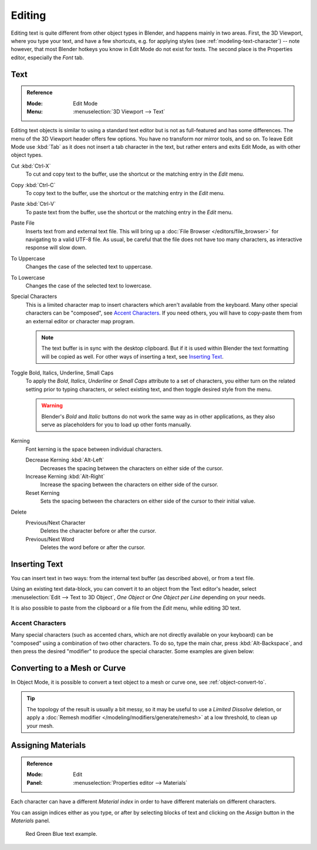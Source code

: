 .. |atilde| unicode:: U+000E3
.. |aacute| unicode:: U+000E1
.. |agrave| unicode:: U+000E0
.. |acircumflex| unicode:: U+000E2
.. |aring|  unicode:: U+000E5
.. |ash|  unicode:: U+000E6
.. |aordinal|  unicode:: U+000AA
.. |euml|   unicode:: U+000EB
.. |oslash| unicode:: U+000F8
.. |ccedilla| unicode:: U+000E7
.. |cent| unicode:: U+000A2
.. |dagger| unicode:: U+02020
.. |doubledagger| unicode:: U+02021
.. |section| unicode:: U+000A7
.. |copyright| unicode:: U+000A9
.. |registered| unicode:: U+000AE
.. |trademark| unicode:: U+02122
.. |half| unicode:: U+000BD
.. |division| unicode:: U+000F7
.. |plusminus| unicode:: U+000B1

*******
Editing
*******

Editing text is quite different from other object types in Blender, and happens mainly in two areas.
First, the 3D Viewport, where you type your text, and have a few shortcuts, e.g. for applying
styles (see :ref:`modeling-text-character`) -- note however, that most Blender hotkeys you know
in Edit Mode do not exist for texts. The second place is the Properties editor, especially the *Font* tab.


.. _bpy.ops.font.text_paste_from_file:
.. _bpy.ops.font.style_toggle:
.. _bpy.ops.font.change_spacing:

Text
====

.. admonition:: Reference
   :class: refbox

   :Mode:      Edit Mode
   :Menu:      :menuselection:`3D Viewport --> Text`

Editing text objects is similar to using a standard text editor but is not as
full-featured and has some differences.
The menu of the 3D Viewport header offers few options. You have no transform nor mirror tools, and so on.
To leave Edit Mode use :kbd:`Tab` as it does not insert a tab character in the text,
but rather enters and exits Edit Mode, as with other object types.

Cut :kbd:`Ctrl-X`
   To cut and copy text to the buffer, use the shortcut or the matching entry in the *Edit* menu.
Copy :kbd:`Ctrl-C`
   To copy text to the buffer, use the shortcut or the matching entry in the *Edit* menu.
Paste :kbd:`Ctrl-V`
   To paste text from the buffer, use the shortcut or the matching entry in the *Edit* menu.
Paste File
   Inserts text from and external text file.
   This will bring up a :doc:`File Browser </editors/file_browser>` for navigating to a valid UTF-8 file.
   As usual, be careful that the file does not have too many characters,
   as interactive response will slow down.
To Uppercase
   Changes the case of the selected text to uppercase.
To Lowercase
   Changes the case of the selected text to lowercase.
Special Characters
   This is a limited character map to insert characters which aren't available from the keyboard.
   Many other special characters can be "composed", see `Accent Characters`_.
   If you need others, you will have to copy-paste them from an external editor or character map program.

   .. note::

      The text buffer is in sync with the desktop clipboard.
      But if it is used within Blender the text formatting will be copied as well.
      For other ways of inserting a text, see `Inserting Text`_.

Toggle Bold, Italics, Underline, Small Caps
   To apply the *Bold*, *Italics*, *Underline* or *Small Caps* attribute to a set of characters,
   you either turn on the related setting prior to typing characters,
   or select existing text, and then toggle desired style from the menu.

   .. warning::

      Blender's *Bold* and *Italic* buttons do not work the same way as in other applications,
      as they also serve as placeholders for you to load up other fonts manually.

Kerning
   Font kerning is the space between individual characters.

   Decrease Kerning :kbd:`Alt-Left`
      Decreases the spacing between the characters on either side of the cursor.
   Increase Kerning :kbd:`Alt-Right`
      Increase the spacing between the characters on either side of the cursor.
   Reset Kerning
      Sets the spacing between the characters on either side of the cursor to their initial value.

Delete
   Previous/Next Character
      Deletes the character before or after the cursor.
   Previous/Next Word
      Deletes the word before or after the cursor.


Inserting Text
==============

You can insert text in two ways: from the internal text buffer
(as described above), or from a text file.

Using an existing text data-block, you can convert it to an object from the Text editor's header,
select :menuselection:`Edit --> Text to 3D Object`,
*One Object* or *One Object per Line* depending on your needs.

It is also possible to paste from the clipboard or a file from the *Edit* menu, while editing 3D text.


Accent Characters
-----------------

Many special characters (such as accented chars, which are not directly available on your keyboard)
can be "composed" using a combination of two other characters. To do so,
type the main char, press :kbd:`Alt-Backspace`,
and then press the desired "modifier" to produce the special character.
Some examples are given below:

.. hlist::
   :columns: 2

   - |atilde|: ``A``, :kbd:`Alt-Backspace`, ``~``
   - |aacute|: ``A``, :kbd:`Alt-Backspace`, ``'``
   - |agrave|: ``A``, :kbd:`Alt-Backspace`, ``\``
   - |acircumflex|: ``A``, :kbd:`Alt-Backspace`, ``^``
   - |aring|: ``A``, :kbd:`Alt-Backspace`, ``O``
   - |ash|: ``A``, :kbd:`Alt-Backspace`, ``E``
   - |aordinal|: ``A``, :kbd:`Alt-Backspace`, ``-``
   - |euml|: ``E``, :kbd:`Alt-Backspace`, ``"``
   - |ccedilla|: ``C``, :kbd:`Alt-Backspace`, ``,``
   - |cent|: ``C``, :kbd:`Alt-Backspace`, ``|``
   - |oslash|: ``O``, :kbd:`Alt-Backspace`, ``/``

   - |section|: ``S``, :kbd:`Alt-Backspace`, ``S``
   - |dagger|: ``|``, :kbd:`Alt-Backspace`, ``-``
   - |doubledagger|: ``|``, :kbd:`Alt-Backspace`, ``=``
   - |copyright|: ``O``, :kbd:`Alt-Backspace`, ``C``
   - |registered|: ``O``, :kbd:`Alt-Backspace`, ``R``
   - |trademark|: ``T``, :kbd:`Alt-Backspace`, ``M``

   - |half|: ``1``, :kbd:`Alt-Backspace`, ``2``
   - |division|: ``-``, :kbd:`Alt-Backspace`, ``:``
   - |plusminus|: ``-``, :kbd:`Alt-Backspace`, ``+``


Converting to a Mesh or Curve
=============================

In Object Mode, it is possible to convert a text object to a mesh or curve one, see :ref:`object-convert-to`.

.. tip::

   The topology of the result is usually a bit messy,
   so it may be useful to use a *Limited Dissolve* deletion,
   or apply a :doc:`Remesh modifier </modeling/modifiers/generate/remesh>`
   at a low threshold, to clean up your mesh.


Assigning Materials
===================

.. admonition:: Reference
   :class: refbox

   :Mode:      Edit
   :Panel:     :menuselection:`Properties editor --> Materials`

Each character can have a different *Material index* in order to have different materials
on different characters.

You can assign indices either as you type, or after by selecting blocks of text and
clicking on the *Assign* button in the *Materials* panel.

.. figure:: /images/modeling_texts_editing_material-index-example.png

   Red Green Blue text example.
